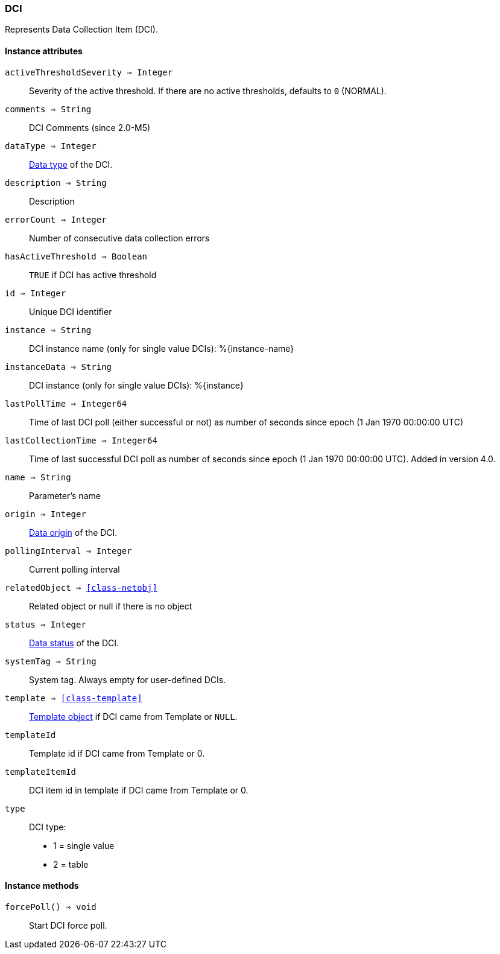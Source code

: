 [.nxsl-class]
[[class-dci]]
=== DCI

Represents Data Collection Item (DCI).

==== Instance attributes

`activeThresholdSeverity => Integer`::
Severity of the active threshold. If there are no active thresholds, defaults to `0` (NORMAL).

`comments => String`::
DCI Comments (since 2.0-M5)

`dataType => Integer`::
<<const-dci-datatype,Data type>> of the DCI.

`description => String`::
Description

`errorCount => Integer`::
Number of consecutive data collection errors

`hasActiveThreshold => Boolean`::
`TRUE` if DCI has active threshold

`id => Integer`::
Unique DCI identifier

`instance => String`::
DCI instance name (only for single value DCIs): %{instance-name}

`instanceData => String`::
DCI instance (only for single value DCIs): %{instance}

`lastPollTime => Integer64`::
Time of last DCI poll (either successful or not) as number of seconds since epoch (1 Jan 1970 00:00:00 UTC)

`lastCollectionTime => Integer64`::
Time of last successful DCI poll as number of seconds since epoch (1 Jan 1970 00:00:00 UTC). Added in version 4.0.

`name => String`::
Parameter's name

`origin => Integer`::
<<const-dci-origin,Data origin>> of the DCI.

`pollingInterval => Integer`::
Current polling interval

`relatedObject => <<class-netobj>>`::
Related object or null if there is no object

`status => Integer`::
<<const-dci-states,Data status>> of the DCI.

`systemTag => String`::
System tag. Always empty for user-defined DCIs.

`template => <<class-template>>`::
<<class-template,Template object>> if DCI came from Template or `NULL`.

`templateId`::
Template id if DCI came from Template or 0.

`templateItemId`::
DCI item id in template if DCI came from Template or 0.

`type`::
DCI type:
  * 1 = single value
  * 2 = table

==== Instance methods

`forcePoll() => void`::
Start DCI force poll. 
